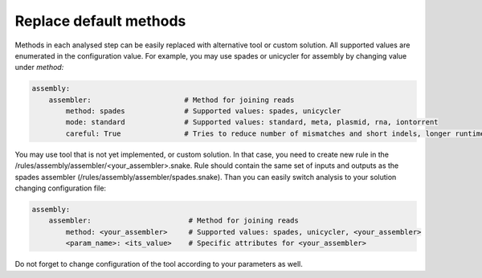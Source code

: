 Replace default methods
=======================

Methods in each analysed step can be easily replaced with alternative tool or custom solution.
All supported values are enumerated in the configuration value.
For example, you may use spades or unicycler for assembly by changing value under `method:`

.. code-block:: yaml

   assembly:
       assembler:                      # Method for joining reads
           method: spades              # Supported values: spades, unicycler
           mode: standard              # Supported values: standard, meta, plasmid, rna, iontorrent
           careful: True               # Tries to reduce number of mismatches and short indels, longer runtime


You may use tool that is not yet implemented, or custom solution.
In that case, you need to create new rule in the /rules/assembly/assembler/<your_assembler>.snake.
Rule should contain the same set of inputs and outputs as the spades assembler (/rules/assembly/assembler/spades.snake).
Than you can easily switch analysis to your solution changing configuration file:

.. code-block:: yaml

   assembly:
       assembler:                       # Method for joining reads
           method: <your_assembler>     # Supported values: spades, unicycler, <your_assembler>
           <param_name>: <its_value>    # Specific attributes for <your_assembler>

Do not forget to change configuration of the tool according to your parameters as well.